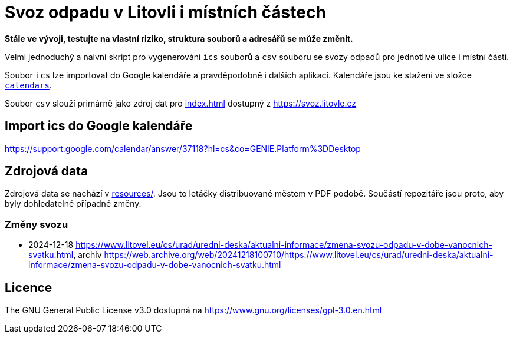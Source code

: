 = Svoz odpadu v Litovli i místních částech

*Stále ve vývoji, testujte na vlastní riziko, struktura souborů a adresářů se může změnit.*

Velmi jednoduchý a naivní skript pro vygenerování `ics` souborů a `csv` souboru se svozy odpadů pro jednotlivé ulice i místní části.

Soubor `ics` lze importovat do Google kalendáře a pravděpodobně i dalších aplikací. Kalendáře jsou ke stažení ve složce link:calendars/[`calendars`].

Soubor `csv` slouží primárně jako zdroj dat pro link:index.html[index.html] dostupný z https://svoz.litovle.cz

== Import ics do Google kalendáře

https://support.google.com/calendar/answer/37118?hl=cs&co=GENIE.Platform%3DDesktop

== Zdrojová data

Zdrojová data se nachází v link:resources/[resources/]. Jsou to letáčky distribuované městem v PDF podobě. Součástí repozitáře jsou proto, aby byly dohledatelné případné změny.

=== Změny svozu

* 2024-12-18 https://www.litovel.eu/cs/urad/uredni-deska/aktualni-informace/zmena-svozu-odpadu-v-dobe-vanocnich-svatku.html, archiv https://web.archive.org/web/20241218100710/https://www.litovel.eu/cs/urad/uredni-deska/aktualni-informace/zmena-svozu-odpadu-v-dobe-vanocnich-svatku.html

== Licence

The GNU General Public License v3.0 dostupná na https://www.gnu.org/licenses/gpl-3.0.en.html
